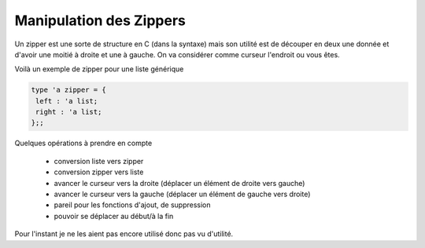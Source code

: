 ===========================
Manipulation des Zippers
===========================

Un zipper est une sorte de structure en C (dans la syntaxe) mais son utilité
est de découper en deux une donnée et d'avoir une moitié à droite et une à gauche.
On va considérer comme curseur l'endroit ou vous êtes.

Voilà un exemple de zipper pour une liste générique

.. code:: ocaml

	type 'a zipper = {
	 left : 'a list;
	 right : 'a list;
	};;

Quelques opérations à prendre en compte

	* conversion liste vers zipper
	* conversion zipper vers liste
	* avancer le curseur vers la droite (déplacer un élément de droite vers gauche)
	* avancer le curseur vers la gauche (déplacer un élément de gauche vers droite)
	* pareil pour les fonctions d'ajout, de suppression
	* pouvoir se déplacer au début/à la fin

Pour l'instant je ne les aient pas encore utilisé donc pas vu d'utilité.